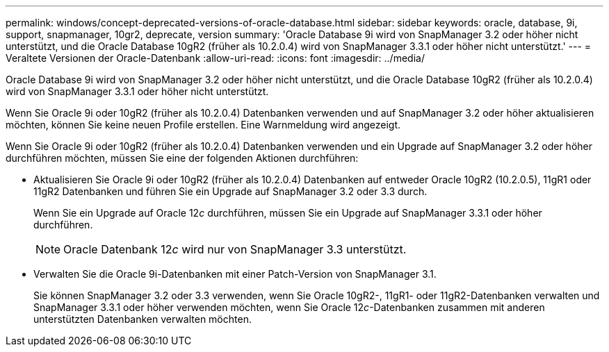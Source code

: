 ---
permalink: windows/concept-deprecated-versions-of-oracle-database.html 
sidebar: sidebar 
keywords: oracle, database, 9i, support, snapmanager, 10gr2, deprecate, version 
summary: 'Oracle Database 9i wird von SnapManager 3.2 oder höher nicht unterstützt, und die Oracle Database 10gR2 (früher als 10.2.0.4) wird von SnapManager 3.3.1 oder höher nicht unterstützt.' 
---
= Veraltete Versionen der Oracle-Datenbank
:allow-uri-read: 
:icons: font
:imagesdir: ../media/


[role="lead"]
Oracle Database 9i wird von SnapManager 3.2 oder höher nicht unterstützt, und die Oracle Database 10gR2 (früher als 10.2.0.4) wird von SnapManager 3.3.1 oder höher nicht unterstützt.

Wenn Sie Oracle 9i oder 10gR2 (früher als 10.2.0.4) Datenbanken verwenden und auf SnapManager 3.2 oder höher aktualisieren möchten, können Sie keine neuen Profile erstellen. Eine Warnmeldung wird angezeigt.

Wenn Sie Oracle 9i oder 10gR2 (früher als 10.2.0.4) Datenbanken verwenden und ein Upgrade auf SnapManager 3.2 oder höher durchführen möchten, müssen Sie eine der folgenden Aktionen durchführen:

* Aktualisieren Sie Oracle 9i oder 10gR2 (früher als 10.2.0.4) Datenbanken auf entweder Oracle 10gR2 (10.2.0.5), 11gR1 oder 11gR2 Datenbanken und führen Sie ein Upgrade auf SnapManager 3.2 oder 3.3 durch.
+
Wenn Sie ein Upgrade auf Oracle 12__c__ durchführen, müssen Sie ein Upgrade auf SnapManager 3.3.1 oder höher durchführen.

+

NOTE: Oracle Datenbank 12__c__ wird nur von SnapManager 3.3 unterstützt.

* Verwalten Sie die Oracle 9i-Datenbanken mit einer Patch-Version von SnapManager 3.1.
+
Sie können SnapManager 3.2 oder 3.3 verwenden, wenn Sie Oracle 10gR2-, 11gR1- oder 11gR2-Datenbanken verwalten und SnapManager 3.3.1 oder höher verwenden möchten, wenn Sie Oracle 12__c__-Datenbanken zusammen mit anderen unterstützten Datenbanken verwalten möchten.


